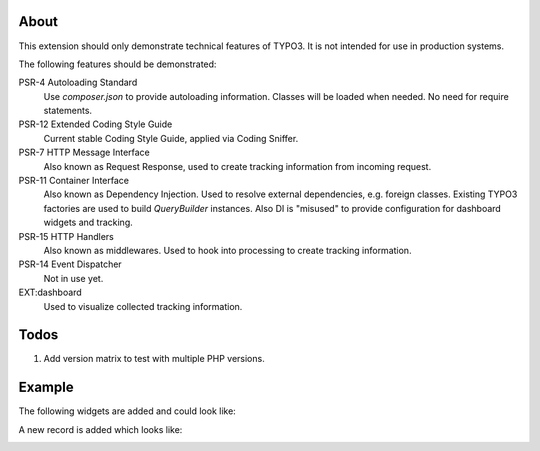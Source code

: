 About
=====

This extension should only demonstrate technical features of TYPO3.
It is not intended for use in production systems.

The following features should be demonstrated:

PSR-4 Autoloading Standard
   Use `composer.json` to provide autoloading information.
   Classes will be loaded when needed. No need for require statements.

PSR-12 Extended Coding Style Guide
   Current stable Coding Style Guide, applied via Coding Sniffer.

PSR-7 HTTP Message Interface
   Also known as Request Response, used to create tracking information from incoming
   request.

PSR-11 Container Interface
   Also known as Dependency Injection.
   Used to resolve external dependencies, e.g. foreign classes.
   Existing TYPO3 factories are used to build `QueryBuilder` instances.
   Also DI is "misused" to provide configuration for dashboard widgets
   and tracking.

PSR-15 HTTP Handlers
   Also known as middlewares.
   Used to hook into processing to create tracking information.

PSR-14 Event Dispatcher
   Not in use yet.

EXT:dashboard
   Used to visualize collected tracking information.

Todos
=====

#. Add version matrix to test with multiple PHP versions.

Example
=======

The following widgets are added and could look like:

.. image:: Documentation/Images/Widgets.png

A new record is added which looks like:

.. image:: Documentation/Images/ListViewPageviews.png

.. image:: Documentation/Images/RecordRecordview.png
